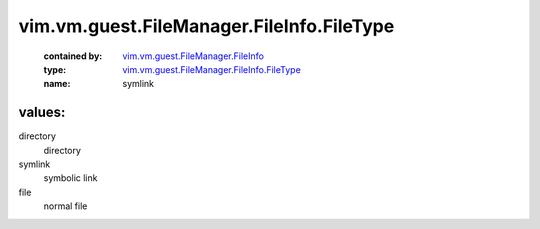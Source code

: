.. _vim.vm.guest.FileManager.FileInfo: ../../../../../vim/vm/guest/FileManager/FileInfo.rst

.. _vim.vm.guest.FileManager.FileInfo.FileType: ../../../../../vim/vm/guest/FileManager/FileInfo/FileType.rst

vim.vm.guest.FileManager.FileInfo.FileType
==========================================
  :contained by: `vim.vm.guest.FileManager.FileInfo`_

  :type: `vim.vm.guest.FileManager.FileInfo.FileType`_

  :name: symlink

values:
--------

directory
   directory

symlink
   symbolic link

file
   normal file
